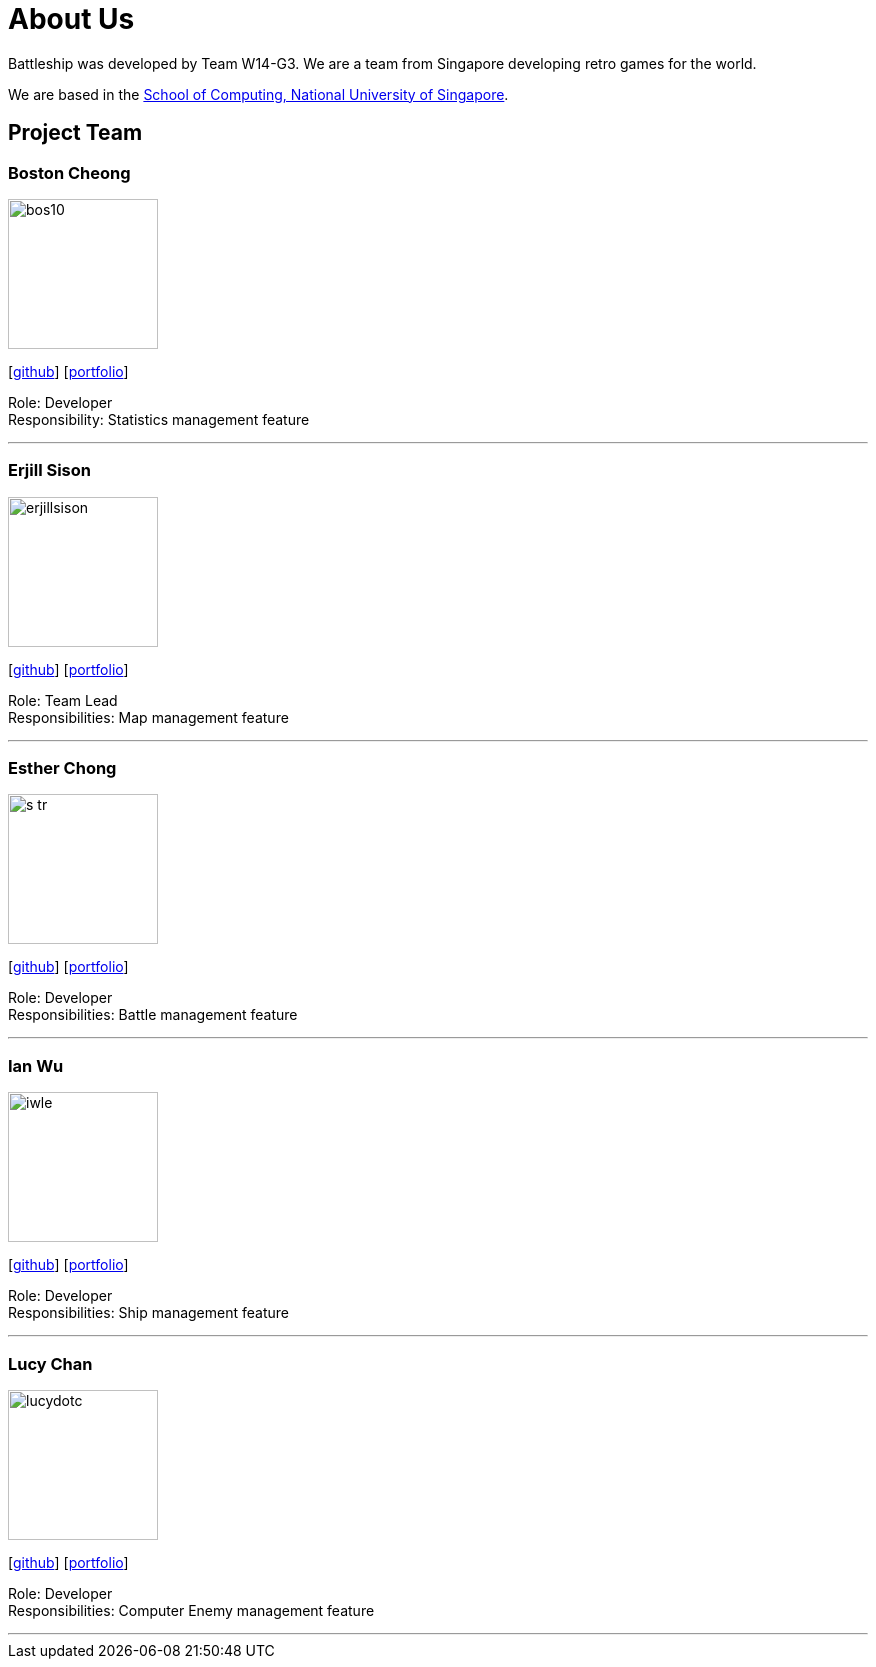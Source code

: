 = About Us
:site-section: AboutUs
:relfileprefix: team/
:imagesDir: images
:stylesDir: stylesheets

Battleship was developed by Team W14-G3. We are a team from Singapore developing retro games for the world. +

We are based in the http://www.comp.nus.edu.sg[School of Computing, National University of Singapore].

== Project Team

=== Boston Cheong
image::bos10.png[width="150", align="left"]
{empty}[https://github.com/bos10[github]] [<<johndoe#, portfolio>>]

Role: Developer +
Responsibility: Statistics management feature

'''

=== Erjill Sison
image::erjillsison.png[width="150", align="left"]
{empty}[http://github.com/erjillsison[github]] [<<erjillsison#, portfolio>>]

Role: Team Lead +
Responsibilities: Map management feature

'''

=== Esther Chong
image::s-tr.png[width="150", align="left"]
{empty}[http://github.com/s-tr[github]] [<<johndoe#, portfolio>>]

Role: Developer +
Responsibilities: Battle management feature

'''

=== Ian Wu
image::iwle.png[width="150", align="left"]
{empty}[http://github.com/iwle[github]] [<<ianwu#, portfolio>>]

Role: Developer +
Responsibilities: Ship management feature

'''

=== Lucy Chan
image::lucydotc.png[width="150", align="left"]
{empty}[http://github.com/lucydotc[github]] [<<johndoe#, portfolio>>]

Role: Developer +
Responsibilities: Computer Enemy management feature

'''
